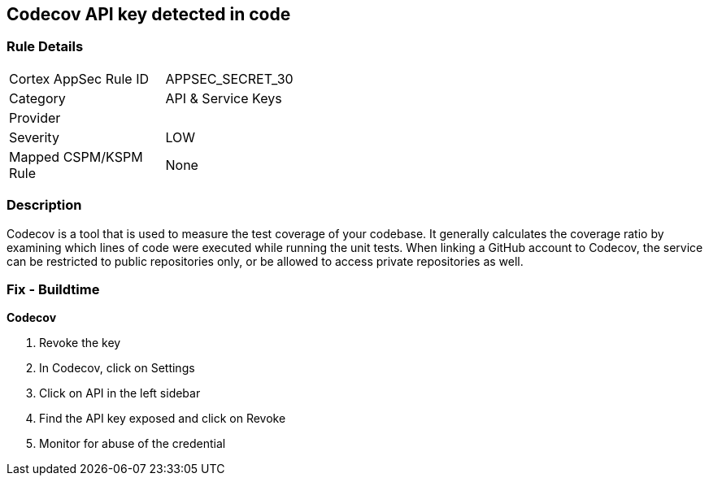 == Codecov API key detected in code


=== Rule Details

[width=45%]
|===
|Cortex AppSec Rule ID |APPSEC_SECRET_30
|Category |API & Service Keys
|Provider |
|Severity |LOW
|Mapped CSPM/KSPM Rule |None
|===


=== Description 


Codecov is a tool that is used to measure the test coverage of your codebase.
It generally calculates the coverage ratio by examining which lines of code were executed while running the unit tests.
When linking a GitHub account to Codecov, the service can be restricted to public repositories only, or be allowed to access private repositories as well.

=== Fix - Buildtime


*Codecov* 



.  Revoke the key

. In Codecov, click on Settings

. Click on API in the left sidebar

. Find the API key exposed and click on Revoke

.  Monitor for abuse of the credential
